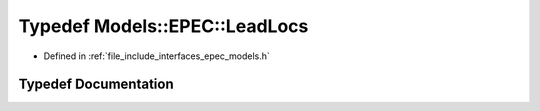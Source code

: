 .. _exhale_typedef_namespace_models_1_1_e_p_e_c_1af533424de8789ffd456165af21ac7e02:

Typedef Models::EPEC::LeadLocs
==============================

- Defined in :ref:`file_include_interfaces_epec_models.h`


Typedef Documentation
---------------------


.. doxygentypedef:: Models::EPEC::LeadLocs
